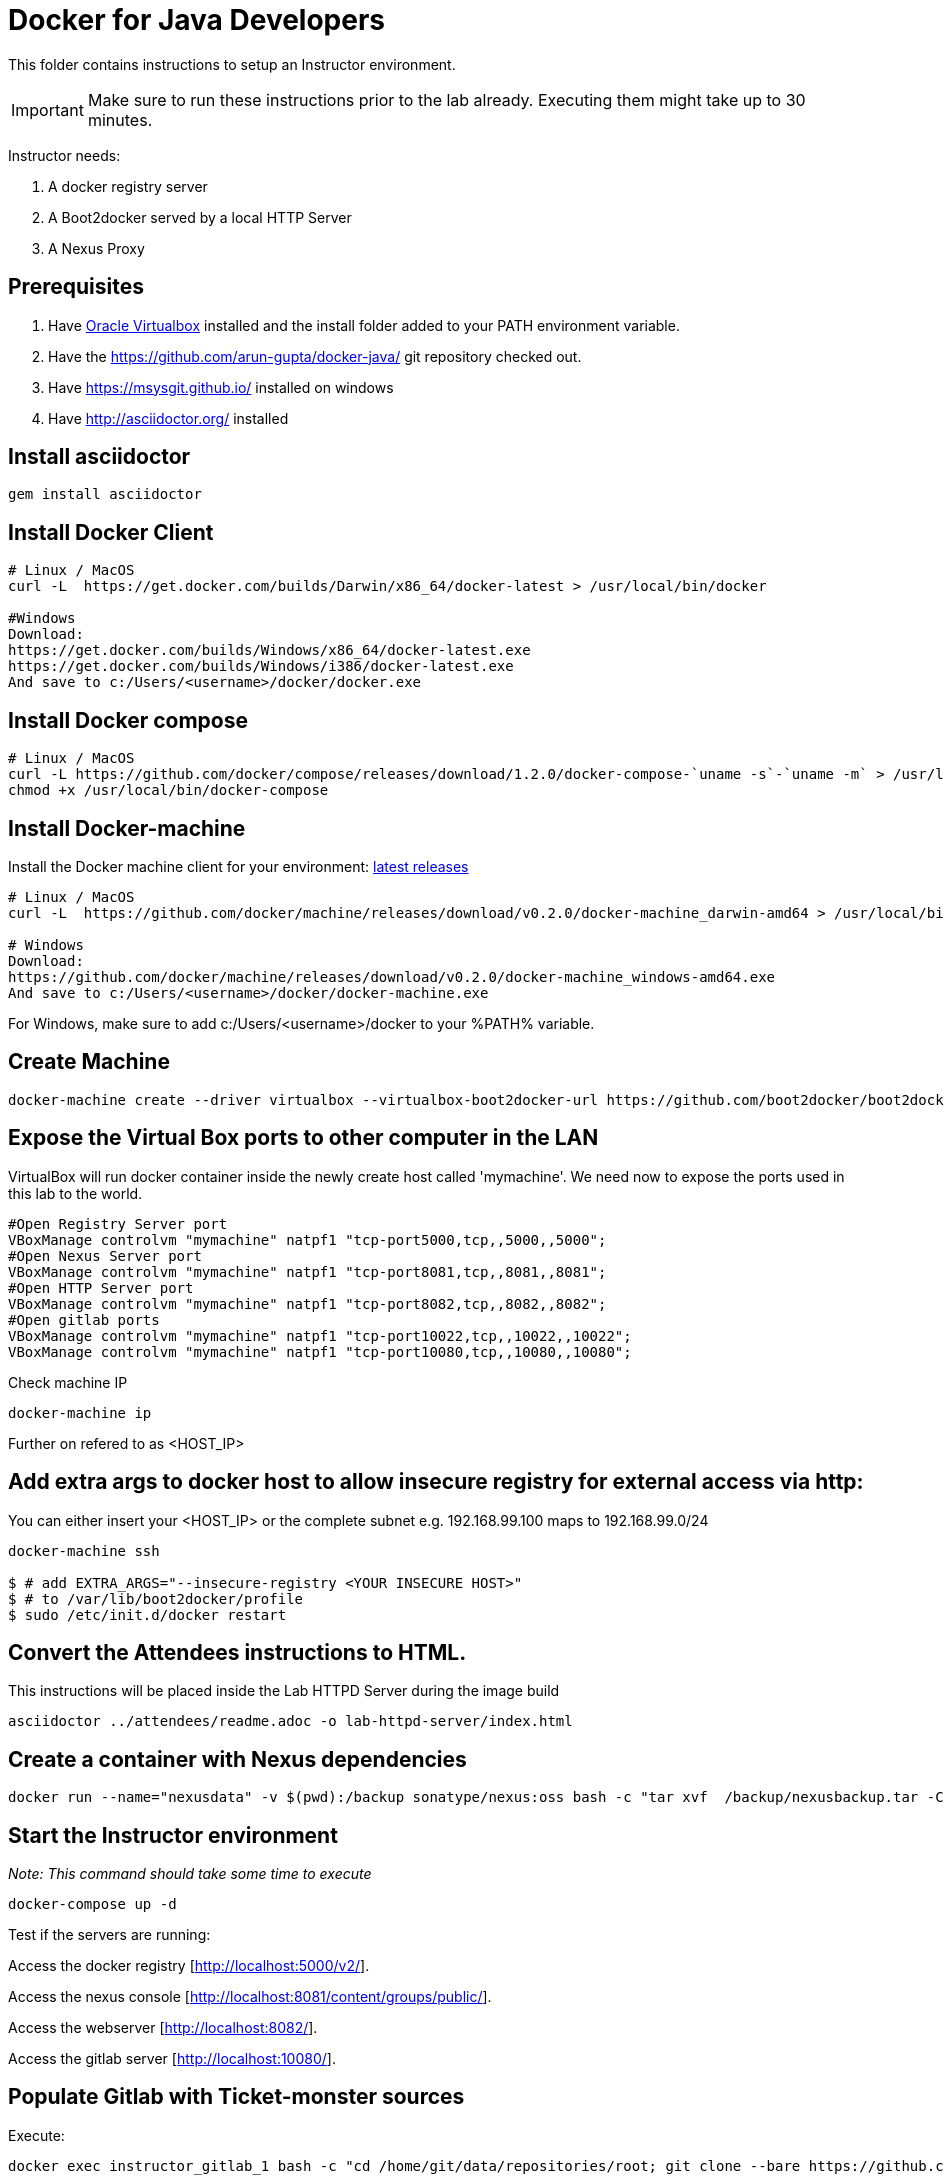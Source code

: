 # Docker for Java Developers

This folder contains instructions to setup an Instructor environment.

IMPORTANT: Make sure to run these instructions prior to the lab already. Executing them might take up to 30 minutes.

Instructor needs:

. A docker registry server
. A Boot2docker served by a local HTTP Server
. A Nexus Proxy

## Prerequisites

. Have https://www.virtualbox.org/[Oracle Virtualbox] installed and the install folder added to your PATH environment variable.
. Have the https://github.com/arun-gupta/docker-java/ git repository checked out.
. Have https://msysgit.github.io/ installed on windows
. Have http://asciidoctor.org/ installed

## Install asciidoctor

[source,text]
----
gem install asciidoctor
----

## Install Docker Client

[source, text]
----
# Linux / MacOS
curl -L  https://get.docker.com/builds/Darwin/x86_64/docker-latest > /usr/local/bin/docker

#Windows 
Download: 
https://get.docker.com/builds/Windows/x86_64/docker-latest.exe
https://get.docker.com/builds/Windows/i386/docker-latest.exe
And save to c:/Users/<username>/docker/docker.exe
----

## Install Docker compose

[source, text]
----
# Linux / MacOS
curl -L https://github.com/docker/compose/releases/download/1.2.0/docker-compose-`uname -s`-`uname -m` > /usr/local/bin/docker-compose
chmod +x /usr/local/bin/docker-compose
----

## Install Docker-machine

Install the Docker machine client for your environment: https://github.com/docker/machine/releases/[latest releases]

[source, text]
----
# Linux / MacOS
curl -L  https://github.com/docker/machine/releases/download/v0.2.0/docker-machine_darwin-amd64 > /usr/local/bin/docker-machine

# Windows
Download:
https://github.com/docker/machine/releases/download/v0.2.0/docker-machine_windows-amd64.exe
And save to c:/Users/<username>/docker/docker-machine.exe
----

For Windows, make sure to add c:/Users/<username>/docker to your %PATH% variable.

## Create Machine

[source, text]
----
docker-machine create --driver virtualbox --virtualbox-boot2docker-url https://github.com/boot2docker/boot2docker/releases/download/v1.5.0/boot2docker.iso mymachine
----

## Expose the Virtual Box ports to other computer in the LAN

VirtualBox will run docker container inside the newly create host called 'mymachine'. We need now to expose the ports used in this lab to the world.

[source, text]
----
#Open Registry Server port
VBoxManage controlvm "mymachine" natpf1 "tcp-port5000,tcp,,5000,,5000";
#Open Nexus Server port
VBoxManage controlvm "mymachine" natpf1 "tcp-port8081,tcp,,8081,,8081";
#Open HTTP Server port
VBoxManage controlvm "mymachine" natpf1 "tcp-port8082,tcp,,8082,,8082";
#Open gitlab ports
VBoxManage controlvm "mymachine" natpf1 "tcp-port10022,tcp,,10022,,10022";
VBoxManage controlvm "mymachine" natpf1 "tcp-port10080,tcp,,10080,,10080";
----


Check machine IP
[source, text]
----
docker-machine ip
----

Further on refered to as <HOST_IP>

## Add extra args to docker host to allow insecure registry for external access via http:
You can either insert your <HOST_IP> or the complete subnet e.g. 192.168.99.100 maps to 192.168.99.0/24

[source, text]
----
docker-machine ssh

$ # add EXTRA_ARGS="--insecure-registry <YOUR INSECURE HOST>" 
$ # to /var/lib/boot2docker/profile
$ sudo /etc/init.d/docker restart
----

## Convert the Attendees instructions to HTML.

This instructions will be placed inside the Lab HTTPD Server during the image build

[source, text]
----
asciidoctor ../attendees/readme.adoc -o lab-httpd-server/index.html
----

## Create a container with Nexus dependencies

[source, text]
----
docker run --name="nexusdata" -v $(pwd):/backup sonatype/nexus:oss bash -c "tar xvf  /backup/nexusbackup.tar -C /"
----

## Start the Instructor environment

_Note: This command should take some time to execute_

[source, text]
----
docker-compose up -d
----

Test if the servers are running:

Access the docker registry [http://localhost:5000/v2/].

Access the nexus console [http://localhost:8081/content/groups/public/].

Access the webserver [http://localhost:8082/].

Access the gitlab server [http://localhost:10080/].


## Populate Gitlab with Ticket-monster sources

Execute:

[source,text]
----
docker exec instructor_gitlab_1 bash -c "cd /home/git/data/repositories/root; git clone --bare https://github.com/jboss-developer/ticket-monster.git; chown git:git -R /home/git/data/repositories; cd /home/git/gitlab; sudo -u git -H bundle exec rake -v gitlab:import:repos RAILS_ENV=production"
----

## Build TicketMonster from the sources

1. Clone TicketMonster from the existing gitlab container

  git clone -b WFLY8.1 http://root:dockeradmin@localhost:10080/root/ticket-monster.git

2. Build TicketMonster

  mvn -s settings.xml -f ticket-monster/demo/pom.xml package

3. Copy TicketMonster war to the docker ticketmonster-pgsql-widlfly image folder

  cp ticket-monster/demo/target/ticket-monster.war dockerfiles/ticketmonster-pgsql-wildfly/

## Build ticketmonster-pgsql-widlfly image

[source, text]
----
docker build -t "instructor/ticketmonster-pgsql-wildfly" dockerfiles/ticketmonster-pgsql-wildfly/
----

## Put the ticketmonster-pgsql-wildfly and postgres images on the local registry

[source, text]
----
# Ticket-monster+PGSQ+WildFly
docker tag instructor/ticketmonster-pgsql-wildfly localhost:5000/ticketmonster-pgsql-wildfly
docker push localhost:5000/ticketmonster-pgsql-wildfly

# Postgres
docker pull postgres
docker tag postgres localhost:5000/postgres
docker push localhost:5000/postgres
-----

## Backing upd Nexus

[source, text]
----
docker run --rm --volumes-from nexusdata -v  $(pwd):/backup ubuntu tar cvf /backup/nexusbackup.tar /sonatype-work
----